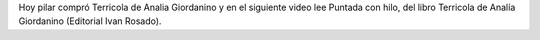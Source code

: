 .. title: Lee Pilar Cabré
.. slug: lee-pilar-cabre
.. date: 2015-09-14 21:03:12 UTC-03:00
.. tags: Feria del Libro de Santa Fe 2015, Pilar Cabré, Terricola, Analía Giordanino
.. category: 
.. link: 
.. description: 
.. type: text

Hoy pilar compró Terricola de Analia Giordanino y en el siguiente video lee Puntada con hilo,
del libro Terricola de Analía Giordanino (Editorial Ivan Rosado).

.. media:: https://www.youtube.com/watch?v=AGZytY5QrPc
